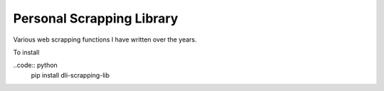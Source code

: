Personal Scrapping Library
==========================

Various web scrapping functions I have written over the years.

To install 

..code:: python
  pip install dli-scrapping-lib

